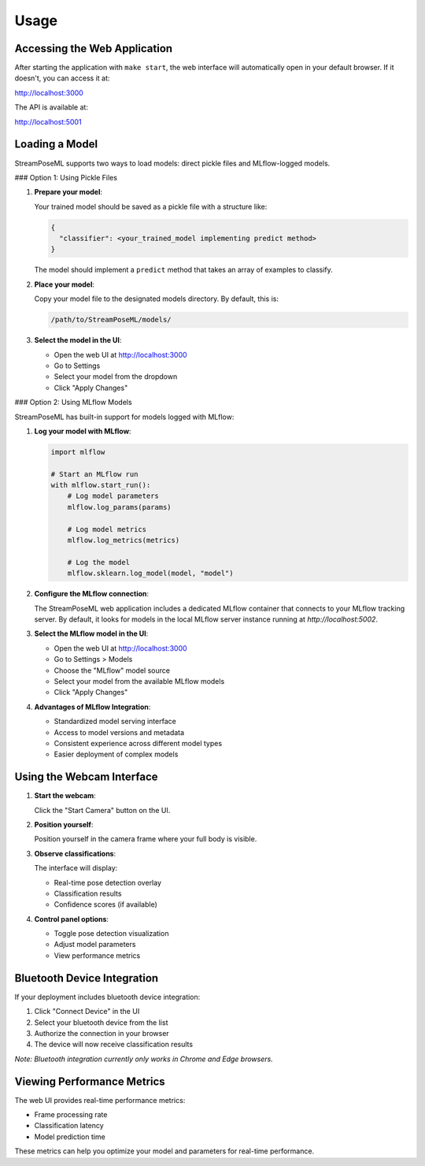 Usage
=====

Accessing the Web Application
----------------------------

After starting the application with ``make start``, the web interface will automatically open in your default browser. If it doesn't, you can access it at:

http://localhost:3000

The API is available at:

http://localhost:5001

Loading a Model
-------------

StreamPoseML supports two ways to load models: direct pickle files and MLflow-logged models.

### Option 1: Using Pickle Files

1. **Prepare your model**:
   
   Your trained model should be saved as a pickle file with a structure like:

   .. code-block:: python

      {
        "classifier": <your_trained_model implementing predict method>
      }

   The model should implement a ``predict`` method that takes an array of examples to classify.

2. **Place your model**:

   Copy your model file to the designated models directory. By default, this is:

   .. code-block:: none

      /path/to/StreamPoseML/models/

3. **Select the model in the UI**:

   - Open the web UI at http://localhost:3000
   - Go to Settings
   - Select your model from the dropdown
   - Click "Apply Changes"

### Option 2: Using MLflow Models

StreamPoseML has built-in support for models logged with MLflow:

1. **Log your model with MLflow**:

   .. code-block:: python

      import mlflow
      
      # Start an MLflow run
      with mlflow.start_run():
          # Log model parameters
          mlflow.log_params(params)
          
          # Log model metrics
          mlflow.log_metrics(metrics)
          
          # Log the model
          mlflow.sklearn.log_model(model, "model")

2. **Configure the MLflow connection**:

   The StreamPoseML web application includes a dedicated MLflow container that connects to your MLflow tracking server. By default, it looks for models in the local MLflow server instance running at `http://localhost:5002`.

3. **Select the MLflow model in the UI**:

   - Open the web UI at http://localhost:3000
   - Go to Settings > Models
   - Choose the "MLflow" model source
   - Select your model from the available MLflow models
   - Click "Apply Changes"

4. **Advantages of MLflow Integration**:

   - Standardized model serving interface
   - Access to model versions and metadata
   - Consistent experience across different model types
   - Easier deployment of complex models

Using the Webcam Interface
------------------------

1. **Start the webcam**:
   
   Click the "Start Camera" button on the UI.

2. **Position yourself**:
   
   Position yourself in the camera frame where your full body is visible.

3. **Observe classifications**:
   
   The interface will display:
   
   - Real-time pose detection overlay
   - Classification results
   - Confidence scores (if available)

4. **Control panel options**:
   
   - Toggle pose detection visualization
   - Adjust model parameters
   - View performance metrics

Bluetooth Device Integration
--------------------------

If your deployment includes bluetooth device integration:

1. Click "Connect Device" in the UI
2. Select your bluetooth device from the list
3. Authorize the connection in your browser
4. The device will now receive classification results

*Note: Bluetooth integration currently only works in Chrome and Edge browsers.*

Viewing Performance Metrics
-------------------------

The web UI provides real-time performance metrics:

- Frame processing rate
- Classification latency
- Model prediction time

These metrics can help you optimize your model and parameters for real-time performance.